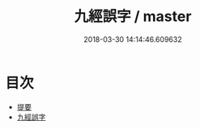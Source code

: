 #+TITLE: 九經誤字 / master
#+DATE: 2018-03-30 14:14:46.609632
* 目次
 - [[file:KR1g0021_000.txt::000-1b][提要]]
 - [[file:KR1g0021_001.txt::001-1a][九經誤字]]
